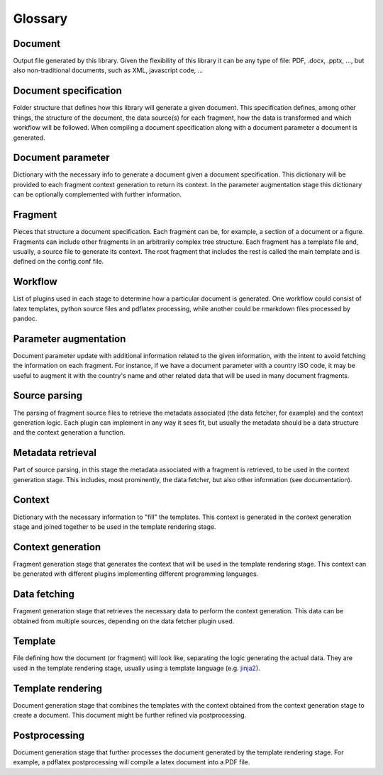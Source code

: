 Glossary
========

Document 
--------
Output file generated by this library. Given the flexibility of this library it can be any type of file: PDF, .docx, .pptx, ..., but also non-traditional documents, such as XML, javascript code, ...

Document specification
----------------------
Folder structure that defines how this library will generate a given document. This specification defines, among other things, the structure of the document, the data source(s) for each fragment, how the data is transformed and which workflow will be followed. When compiling a document specification along with a document parameter a document is generated.

Document parameter
----------------------
Dictionary with the necessary info to generate a document given a document specification. This dictionary will be provided to each fragment context generation to return its context. In the parameter augmentation stage this dictionary can be optionally complemented with further information.

Fragment
----------------------
Pieces that structure a document specification. Each fragment can be, for example, a section of a document or a figure. Fragments can include other fragments in an arbitrarily complex tree structure. Each fragment has a template file and, usually, a source file to generate its context. The root fragment that includes the rest is called the main template and is defined on the config.conf file.

Workflow
----------------------
List of plugins used in each stage to determine how a particular document is generated. One workflow could consist of latex templates, python source files and pdflatex processing, while another could be rmarkdown files processed by pandoc.

Parameter augmentation
----------------------
Document parameter update with additional information related to the given information, with the intent to avoid fetching the information on each fragment. For instance, if we have a document parameter with a country ISO code, it may be useful to augment it with the country's name and other related data that will be used in many document fragments.

Source parsing
----------------------
The parsing of fragment source files to retrieve the metadata associated (the data fetcher, for example) and the context generation logic. Each plugin can implement in any way it sees fit, but usually the metadata should be a data structure and the context generation a function.

Metadata retrieval
----------------------
Part of source parsing, in this stage the metadata associated with a fragment is retrieved, to be used in the context generation stage. This includes, most prominently, the data fetcher, but also other information (see documentation).

Context
----------------------
Dictionary with the necessary information to "fill" the templates. This context is generated in the context generation stage and joined together to be used in the template rendering stage.

Context generation
----------------------
Fragment generation stage that generates the context that will be used in the template rendering stage. This context can be generated with different plugins implementing different programming languages.

Data fetching
----------------------
Fragment generation stage that retrieves the necessary data to perform the context generation. This data can be obtained from multiple sources, depending on the data fetcher plugin used.

Template
----------------------
File defining how the document (or fragment) will look like, separating the logic generating the actual data. They are used in the template rendering stage, usually using a template language (e.g. jinja2_).

Template rendering
----------------------
Document generation stage that combines the templates with the context obtained from the context generation stage to create a document. This document might be further refined via postprocessing.

Postprocessing
----------------------
Document generation stage that further processes the document generated by the template rendering stage. For example, a pdflatex postprocessing will compile a latex document into a PDF file.

.. _jinja2: http://jinja.pocoo.org/